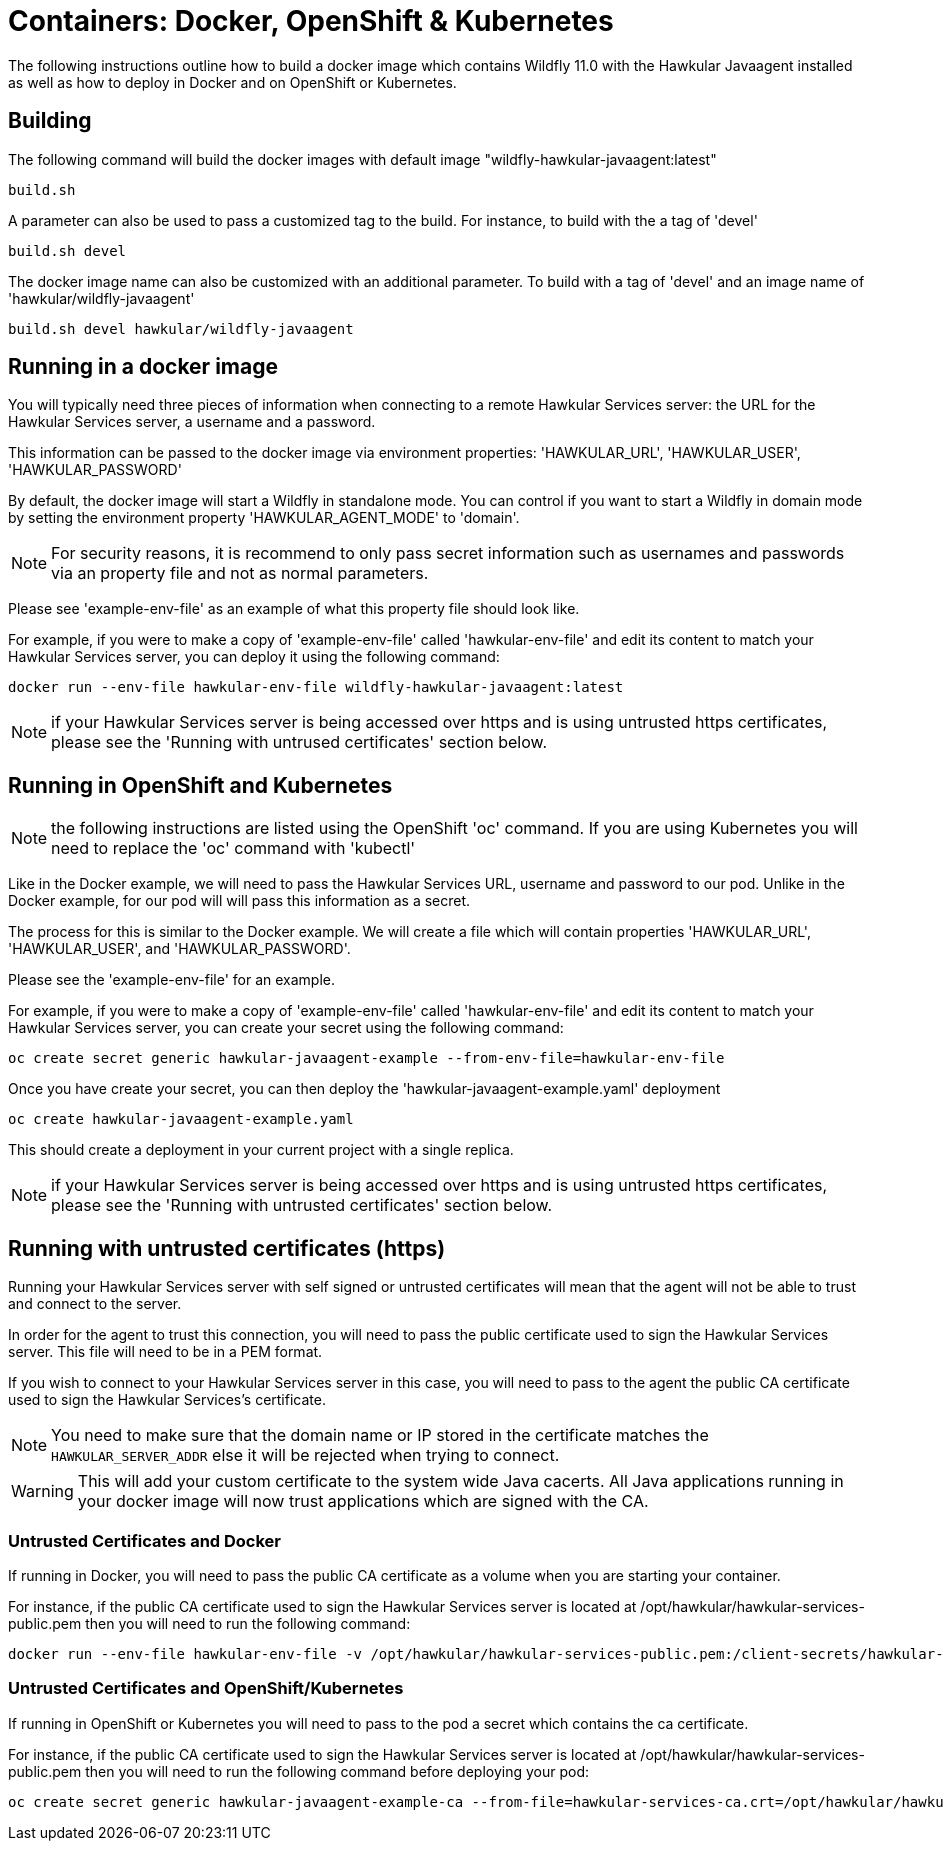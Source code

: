 = Containers: Docker, OpenShift & Kubernetes

The following instructions outline how to build a docker image which contains Wildfly 11.0 with the Hawkular Javaagent installed as well as how to deploy in Docker and on OpenShift or Kubernetes.

== Building

The following command will build the docker images with default image "wildfly-hawkular-javaagent:latest"

```bash
build.sh
```

A parameter can also be used to pass a customized tag to the build. For instance, to build with the a tag of 'devel'

```bash
build.sh devel
```

The docker image name can also be customized with an additional parameter. To build with a tag of 'devel' and an image name of 'hawkular/wildfly-javaagent'

```bash
build.sh devel hawkular/wildfly-javaagent
```

== Running in a docker image

You will typically need three pieces of information when connecting to a remote Hawkular Services server: the URL for the Hawkular Services server, a username and a password.

This information can be passed to the docker image via environment properties: 'HAWKULAR_URL', 'HAWKULAR_USER', 'HAWKULAR_PASSWORD'

By default, the docker image will start a Wildfly in standalone mode. You can control if you want to start a Wildfly
in domain mode by setting the environment property 'HAWKULAR_AGENT_MODE' to 'domain'.

NOTE: For security reasons, it is recommend to only pass secret information such as usernames and passwords via an property file and not as normal parameters.

Please see 'example-env-file' as an example of what this property file should look like.

For example, if you were to make a copy of 'example-env-file' called 'hawkular-env-file' and edit its content to match your Hawkular Services server, you can deploy it using the following command:

```bash
docker run --env-file hawkular-env-file wildfly-hawkular-javaagent:latest
```

NOTE: if your Hawkular Services server is being accessed over https and is using untrusted https certificates, please see the 'Running with untrused certificates' section below.

== Running in OpenShift and Kubernetes

NOTE: the following instructions are listed using the OpenShift 'oc' command. If you are using Kubernetes you will need to replace the 'oc' command with 'kubectl'

Like in the Docker example, we will need to pass the Hawkular Services URL, username and password to our pod. Unlike in the Docker example, for our pod will will pass this information as a secret.

The process for this is similar to the Docker example. We will create a file which will contain properties 'HAWKULAR_URL', 'HAWKULAR_USER', and 'HAWKULAR_PASSWORD'.

Please see the 'example-env-file' for an example.

For example, if you were to make a copy of 'example-env-file' called 'hawkular-env-file' and edit its content to match your Hawkular Services server, you can create your secret using the following command:

```bash
oc create secret generic hawkular-javaagent-example --from-env-file=hawkular-env-file
```

Once you have create your secret, you can then deploy the 'hawkular-javaagent-example.yaml' deployment

```bash
oc create hawkular-javaagent-example.yaml
```

This should create a deployment in your current project with a single replica.

NOTE: if your Hawkular Services server is being accessed over https and is using untrusted https certificates, please see the 'Running with untrusted certificates' section below.

== Running with untrusted certificates (https)

Running your Hawkular Services server with self signed or untrusted certificates will mean that the agent will not be able to trust and connect to the server.

In order for the agent to trust this connection, you will need to pass the public certificate used to sign the Hawkular Services server. This file will need to be in a PEM format.

If you wish to connect to your Hawkular Services server in this case, you will need to pass to the agent the public CA certificate used to sign the Hawkular Services's certificate.

NOTE: You need to make sure that the domain name or IP stored in the certificate matches the `HAWKULAR_SERVER_ADDR` else it will be rejected when trying to connect.

WARNING: This will add your custom certificate to the system wide Java cacerts. All Java applications running in your docker image will now trust applications which are signed with the CA.

=== Untrusted Certificates and Docker

If running in Docker, you will need to pass the public CA certificate as a volume when you are starting your container.

For instance, if the public CA certificate used to sign the Hawkular Services server is located at /opt/hawkular/hawkular-services-public.pem then you will need to run the following command:

```bash
docker run --env-file hawkular-env-file -v /opt/hawkular/hawkular-services-public.pem:/client-secrets/hawkular-services-public.pem wildfly-hawkular-javaagent:latest
```

=== Untrusted Certificates and OpenShift/Kubernetes

If running in OpenShift or Kubernetes you will need to pass to the pod a secret which contains the ca certificate.

For instance, if the public CA certificate used to sign the Hawkular Services server is located at /opt/hawkular/hawkular-services-public.pem then you will need to run the following command before deploying your pod:

```bash
oc create secret generic hawkular-javaagent-example-ca --from-file=hawkular-services-ca.crt=/opt/hawkular/hawkular-services-public.pem
```
